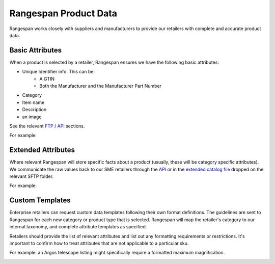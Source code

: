 Rangespan Product Data
======================

Rangespan works closely with suppliers and manufacturers to provide our retailers with complete and accurate product data.

Basic Attributes
----------------

When a product is selected by a retailer, Rangespan ensures we have the following basic attributes:

- Unique Identifier info. This can be:
    - A GTIN
    - Both the Manufacturer and the Manufacturer Part Number
- Category
- Item name
- Description
- an image 

See the relevant `FTP <http://rangespan-retailer-integration.readthedocs.org/en/latest/_SFTP.html#catalog-basic-overview>`_ / `API <https://www.rangespan.com/docs/api/v2/index.html#catalog>`_ sections.

For example:

.. image:: images/product_data_basic_attributes.png

Extended Attributes
-------------------

Where relevant Rangespan will store specific facts about a product (usually, these will be category specific attributes). We communicate the raw values back to our SME retailers through the `API <https://www.rangespan.com/docs/api/v2/index.html#catalog>`_ or in the `extended catalog file <http://rangespan-retailer-integration.readthedocs.org/en/latest/_SFTP.html#extended-catalog-overview>`_ dropped on the relevant SFTP folder.

For example:

.. image:: images/product_data_extended_attributes.png

Custom Templates
----------------

Enterprise retailers can request custom data templates following their own format definitions. The guidelines are sent to Rangespan for each new category or product type that is selected. Rangespan will map the retailer's category to our internal taxonomy, and complete attribute templates as specified.

Retailers should provide the list of relevant attributes and list out any formatting requirements or restrictions. It's important to confirm how to treat attributes that are not applicable to a particular sku. 

For example: an Argos telescope listing might specifically require a formatted maximum magnification.

.. image:: images/product_data_custom_attributes.png
